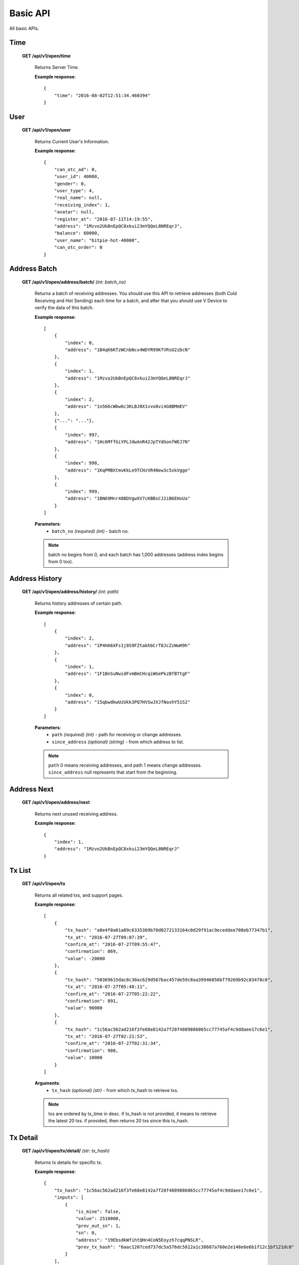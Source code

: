 .. _basic-api:

********************************************************************************
Basic API
********************************************************************************

All basic APIs.

Time
----

    **GET /api/v1/open/time**

        Returns Server Time.

        **Example response**::

            {
                "time": "2016-08-02T12:51:34.460394"
            }

User
----

    **GET /api/v1/open/user**

        Returns Current User's Information.

        **Example response**::

            {
                "can_otc_ad": 0,
                "user_id": 40000,
                "gender": 0,
                "user_type": 4,
                "real_name": null,
                "receiving_index": 1,
                "avatar": null,
                "register_at": "2016-07-11T14:19:55",
                "address": "1Mzvo2UkBnEpQC8xkui23mYQQeL8NREqrJ",
                "balance": 60000,
                "user_name": "bitpie-hot-40000",
                "can_otc_order": 0
            }

Address Batch
-------------

    **GET /api/v1/open/address/batch/** *(int: batch_no)*

        Returns a batch of receiving addresses. You should use this API to retrieve addresses (both Cold Receiving and Hot Sending) each time for a batch, and after that you should use V Device to verify the data of this batch.

        **Example response**::

            [
                {
                    "index": 0,
                    "address": "1B4qK6KTzWCnbNcx4WDYR99KfVRsU2zDcN"
                },
                {
                    "index": 1,
                    "address": "1Mzvo2UkBnEpQC8xkui23mYQQeL8NREqrJ"
                },
                {
                    "index": 2,
                    "address": "1n566cWbw6c3KLBJ8X1vvo8vi4G8BMmEV"
                },
                {"...": "..."},
                {
                    "index": 997,
                    "address": "1Hc6MffGiYPLJdwAnR42JpTYdGonfWEJ7N"
                },
                {
                    "index": 998,
                    "address": "1KqPMBXtmvKkLe9TCHzVR4New3c5xkVgge"
                },
                {
                    "index": 999,
                    "address": "1BN69Mnr48BDVgwXV7cKBBsCJ2iB6EHxUa"
                }
            ]

        **Parameters**:
            * ``batch_no`` *(required)* *(int)* - batch no.

        .. note:: batch no begins from 0, and each batch has 1,000 addresses (address index begins from 0 too).

Address History
---------------

    **GET /api/v1/open/address/history/** *(int: path)*

        Returns history addresses of certain path.

        **Example response**::

            [
                {
                    "index": 2,
                    "address": "1P4HA6XFs1j8S9FZtakhbCrT8JcZzWwH9h"
                },
                {
                    "index": 1,
                    "address": "1F1BnSuNwidFvmBmCHcqiWGePkzBfBTtgF"
                },
                {
                    "index": 0,
                    "address": "15qbwdkwUzUkk3PQ7HVSwJXJfNashY51S2"
                }
            ]

        **Parameters**:
            * ``path`` *(required)* *(int)* - path for receiving or change addresses.
            * ``since_address`` *(optional)* *(string)* - from which address to list.

        .. note:: ``path`` 0 means receiving addresses, and path 1 means change addresses.
                  ``since_address`` null represents that start from the beginning.

Address Next
------------

    **GET /api/v1/open/address/next**

        Returns next unused receiving address.

        **Example response**::

            {
                "index": 1,
                "address": "1Mzvo2UkBnEpQC8xkui23mYQQeL8NREqrJ"
            }

Tx List
-------

    **GET /api/v1/open/tx**

        Returns all related txs, and support pages.

        **Example response**::

            [
                {
                    "tx_hash": "a8e4f0a01a89c6335369b70d8272133164c0d29f91ac9eceddee708eb77347b1",
                    "tx_at": "2016-07-27T09:07:39",
                    "confirm_at": "2016-07-27T09:55:47",
                    "confirmation": 869,
                    "value": -20000
                },
                {
                    "tx_hash": "50369615dac8c30ac629d567bac457de59c8aa39946856bf79269b92c83478c0",
                    "tx_at": "2016-07-27T05:48:11",
                    "confirm_at": "2016-07-27T05:22:22",
                    "confirmation": 891,
                    "value": 90000
                },
                {
                    "tx_hash": "1c56ac562ad216f3fe68e8142a7f28f4889886065cc77745af4c9ddaee17c6e1",
                    "tx_at": "2016-07-27T02:21:53",
                    "confirm_at": "2016-07-27T02:31:34",
                    "confirmation": 908,
                    "value": 10000
                }
            ]

        **Arguments**:
            * ``tx_hash`` *(optional)* *(str)* - from which tx_hash to retrieve txs.

        .. note:: txs are ordered by tx_time in desc. if tx_hash is not provided, it means to retrieve the latest 20 txs. if provided, then returns 20 txs since this tx_hash.

Tx Detail
---------

    **GET /api/v1/open/tx/detail/** *(str: tx_hash)*

        Returns tx details for specific tx.

        **Example response**::

            {
                "tx_hash": "1c56ac562ad216f3fe68e8142a7f28f4889886065cc77745af4c9ddaee17c6e1",
                "inputs": [
                    {
                        "is_mine": false,
                        "value": 2510000,
                        "prev_out_sn": 1,
                        "sn": 0,
                        "address": "19EbsdkWfihtQHn4CoN5Eoyzh7cqqPNSLR",
                        "prev_tx_hash": "6aac1207ced737dc5a576dc5812a1c38687a760e2e148e6e6b1f12c1bf121dc0"
                    }
                ],
                "confirmation": 908,
                "outputs": [
                    {
                        "status": 1,
                        "is_mine": true,
                        "sn": 0,
                        "value": 10000,
                        "address": "1B4qK6KTzWCnbNcx4WDYR99KfVRsU2zDcN"
                    },
                    {
                        "status": 1,
                        "is_mine": false,
                        "sn": 1,
                        "value": 2490000,
                        "address": "1BU1p3PU9MRcPrvggBmDEXokigZy5cxQso"
                    }
                ],
                "confirm_at": "2016-07-27T02:31:34",
                "value": 10000,
                "tx_at": "2016-07-27T02:21:53"
            }

        **Parameters**:
            * ``tx_hash`` *(required)* *(str)* - for which tx_hash to retrieve tx detail.
